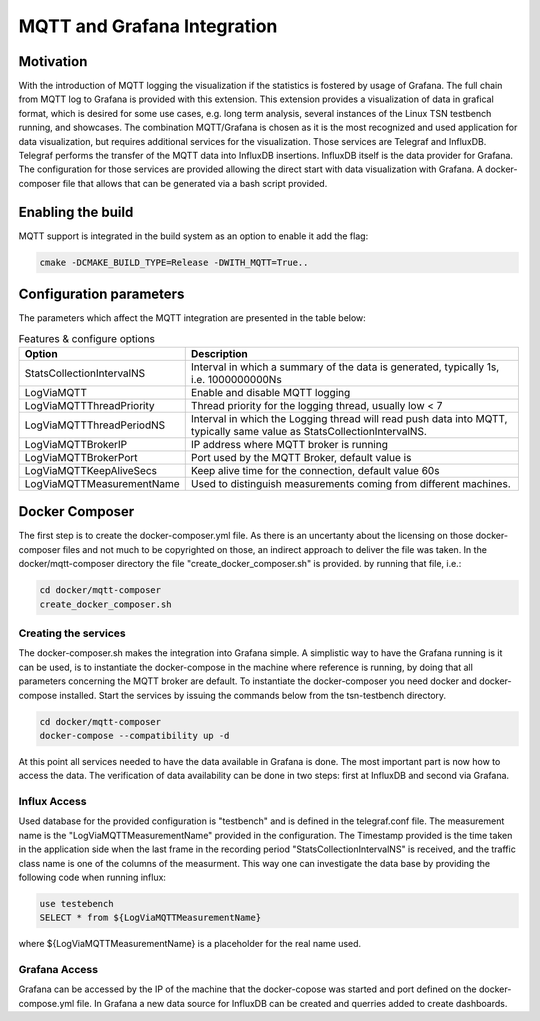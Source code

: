 .. SPDX-License-Identifier: BSD-2-Clause
..
.. Copyright (C) 2024 Intel Corporation
.. Author Walfred Tedeschi <walfred.tedeschi@intel.com>
..
.. Testbench documentation MQTT Integration file.
..

MQTT and Grafana Integration
============================

Motivation
----------

With the introduction of MQTT logging the visualization if the statistics is fostered by usage of Grafana. The full chain from MQTT log to Grafana is provided with this extension.
This extension provides a visualization of data in grafical format, which is desired for some use cases, e.g. long term analysis, several instances of the Linux TSN testbench running, and showcases.
The combination MQTT/Grafana is chosen as it is the most recognized and used application for data visualization, but requires additional services for the visualization. Those services are Telegraf and InfluxDB.
Telegraf performs the transfer of the MQTT data into InfluxDB insertions. InfluxDB itself is the data provider for Grafana.
The configuration for those services are provided allowing the direct start with data visualization with Grafana. A docker-composer file that allows that can be generated via a bash script provided.
 

Enabling the build
------------------

MQTT support is integrated in the build system as an option to enable it add the flag:

.. code:: bash

   cmake -DCMAKE_BUILD_TYPE=Release -DWITH_MQTT=True..



Configuration parameters
-------------------------

The parameters which affect the MQTT integration are presented in the table below:

.. list-table:: Features & configure options
   :widths: 50 100
   :header-rows: 1

   * - Option
     - Description

   * - StatsCollectionIntervalNS
     - Interval in which a summary of the data is generated, typically 1s, i.e. 1000000000Ns

   * - LogViaMQTT
     - Enable and disable MQTT logging
     
   * - LogViaMQTTThreadPriority
     - Thread priority for the logging thread, usually low < 7
     
   * - LogViaMQTTThreadPeriodNS
     - Interval in which the Logging thread will read push data into MQTT, typically same value as StatsCollectionIntervalNS. 

   * - LogViaMQTTBrokerIP
     - IP address where MQTT broker is running
     
   * - LogViaMQTTBrokerPort
     - Port used by the MQTT Broker, default value is
     
   * - LogViaMQTTKeepAliveSecs
     - Keep alive time for the connection, default value 60s
     
   * - LogViaMQTTMeasurementName
     - Used to distinguish measurements coming from different machines.  
     


Docker Composer
---------------

The first step is to create the docker-composer.yml file. As there is an uncertanty about the licensing on those docker-composer files and not much to be copyrighted on those,
an indirect approach to deliver the file was taken. In the docker/mqtt-composer directory the file "create_docker_composer.sh" is provided. by running that file, i.e.:

.. code:: bash

   cd docker/mqtt-composer
   create_docker_composer.sh

Creating the services
^^^^^^^^^^^^^^^^^^^^^

The docker-composer.sh makes the integration into Grafana simple. 
A simplistic way to have the Grafana running is it can be used, is to instantiate the docker-compose in the machine where reference is running, by doing that all parameters concerning the MQTT broker are default.
To instantiate the docker-composer you need docker and docker-compose installed.
Start the services by issuing the commands below from the tsn-testbench directory.

.. code:: bash

   cd docker/mqtt-composer
   docker-compose --compatibility up -d
   
At this point all services needed to have the data available in Grafana is done.
The most important part is now how to access the data. 
The verification of data availability can be done in two steps: first at InfluxDB and second via Grafana.



Influx Access
^^^^^^^^^^^^^^

Used database for the provided configuration is "testbench" and is defined in the telegraf.conf file.
The measurement name is the "LogViaMQTTMeasurementName" provided in the configuration. 
The Timestamp provided is the time taken in the application side when the last frame in the recording period "StatsCollectionIntervalNS"
is received, and the traffic class name is one of the columns of the measurment.
This way one can investigate the data base by providing the following code when running influx:

.. code:: bash

   use testebench
   SELECT * from ${LogViaMQTTMeasurementName}

where ${LogViaMQTTMeasurementName} is a placeholder for the real name used.


Grafana Access
^^^^^^^^^^^^^^

Grafana can be accessed by the IP of the machine that the docker-copose was started and port defined on
the docker-compose.yml file.
In Grafana a new data source for InfluxDB can be created and querries added to create dashboards.
